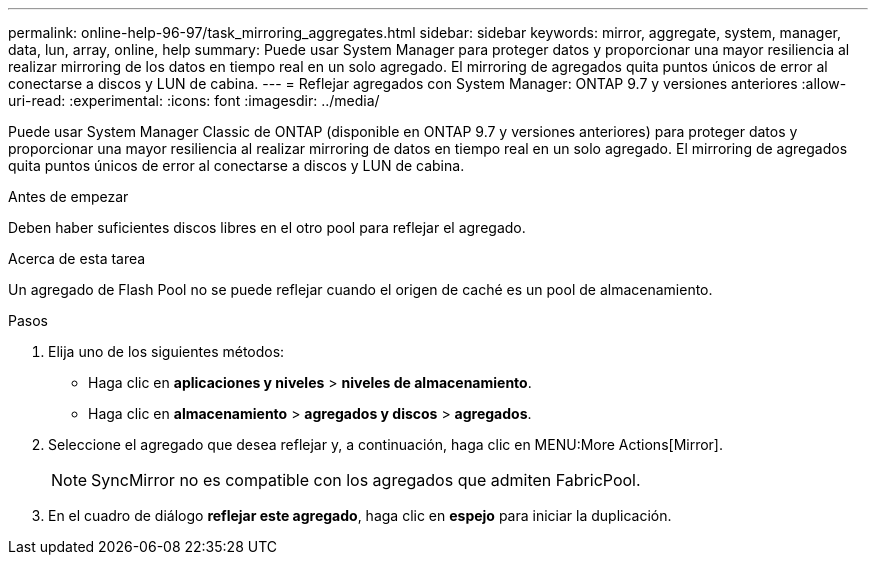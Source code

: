 ---
permalink: online-help-96-97/task_mirroring_aggregates.html 
sidebar: sidebar 
keywords: mirror, aggregate, system, manager, data, lun, array, online, help 
summary: Puede usar System Manager para proteger datos y proporcionar una mayor resiliencia al realizar mirroring de los datos en tiempo real en un solo agregado. El mirroring de agregados quita puntos únicos de error al conectarse a discos y LUN de cabina. 
---
= Reflejar agregados con System Manager: ONTAP 9.7 y versiones anteriores
:allow-uri-read: 
:experimental: 
:icons: font
:imagesdir: ../media/


[role="lead"]
Puede usar System Manager Classic de ONTAP (disponible en ONTAP 9.7 y versiones anteriores) para proteger datos y proporcionar una mayor resiliencia al realizar mirroring de datos en tiempo real en un solo agregado. El mirroring de agregados quita puntos únicos de error al conectarse a discos y LUN de cabina.

.Antes de empezar
Deben haber suficientes discos libres en el otro pool para reflejar el agregado.

.Acerca de esta tarea
Un agregado de Flash Pool no se puede reflejar cuando el origen de caché es un pool de almacenamiento.

.Pasos
. Elija uno de los siguientes métodos:
+
** Haga clic en *aplicaciones y niveles* > *niveles de almacenamiento*.
** Haga clic en *almacenamiento* > *agregados y discos* > *agregados*.


. Seleccione el agregado que desea reflejar y, a continuación, haga clic en MENU:More Actions[Mirror].
+
[NOTE]
====
SyncMirror no es compatible con los agregados que admiten FabricPool.

====
. En el cuadro de diálogo *reflejar este agregado*, haga clic en *espejo* para iniciar la duplicación.

